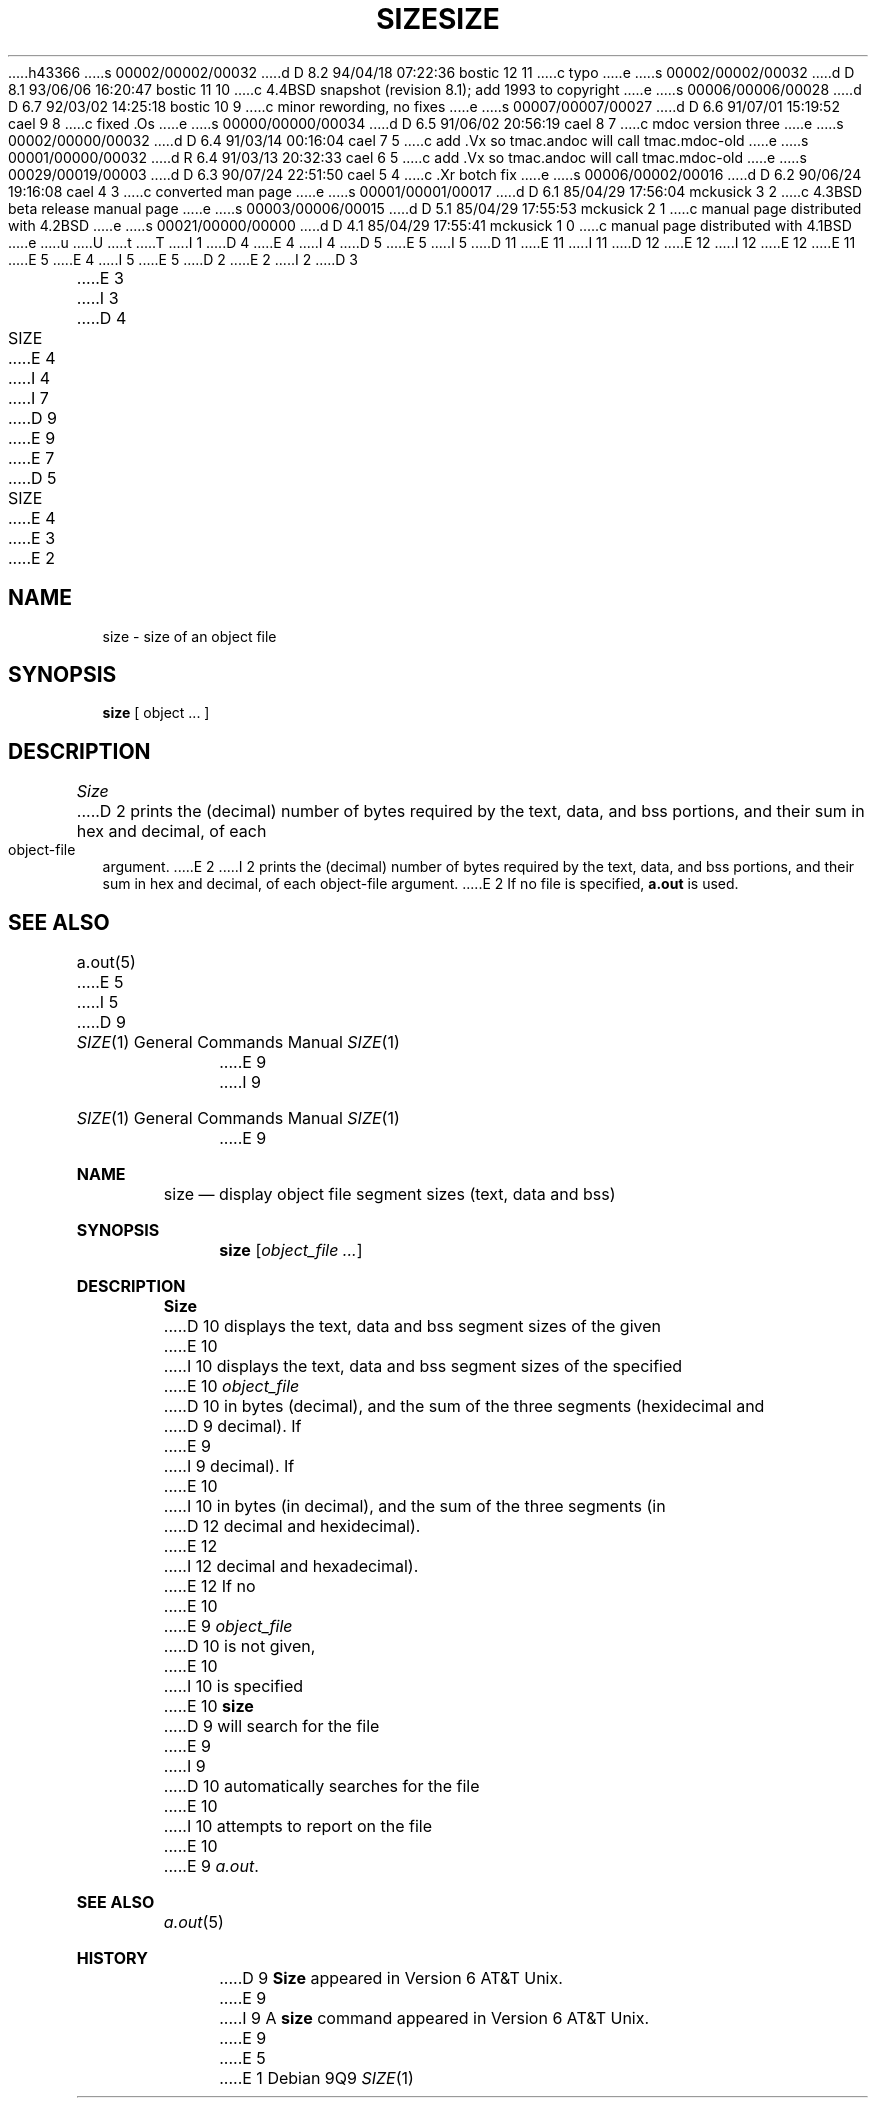 h43366
s 00002/00002/00032
d D 8.2 94/04/18 07:22:36 bostic 12 11
c typo
e
s 00002/00002/00032
d D 8.1 93/06/06 16:20:47 bostic 11 10
c 4.4BSD snapshot (revision 8.1); add 1993 to copyright
e
s 00006/00006/00028
d D 6.7 92/03/02 14:25:18 bostic 10 9
c minor rewording, no fixes
e
s 00007/00007/00027
d D 6.6 91/07/01 15:19:52 cael 9 8
c fixed .Os
e
s 00000/00000/00034
d D 6.5 91/06/02 20:56:19 cael 8 7
c mdoc version three
e
s 00002/00000/00032
d D 6.4 91/03/14 00:16:04 cael 7 5
c add .Vx so tmac.andoc will call tmac.mdoc-old
e
s 00001/00000/00032
d R 6.4 91/03/13 20:32:33 cael 6 5
c add .Vx so tmac.andoc will call tmac.mdoc-old
e
s 00029/00019/00003
d D 6.3 90/07/24 22:51:50 cael 5 4
c .Xr botch fix
e
s 00006/00002/00016
d D 6.2 90/06/24 19:16:08 cael 4 3
c converted man page
e
s 00001/00001/00017
d D 6.1 85/04/29 17:56:04 mckusick 3 2
c 4.3BSD beta release manual page
e
s 00003/00006/00015
d D 5.1 85/04/29 17:55:53 mckusick 2 1
c manual page distributed with 4.2BSD
e
s 00021/00000/00000
d D 4.1 85/04/29 17:55:41 mckusick 1 0
c manual page distributed with 4.1BSD
e
u
U
t
T
I 1
D 4
.\"	%W% (Berkeley) %G%
E 4
I 4
D 5
.\" Copyright (c) 1990 Regents of the University of California.
.\" All rights reserved.  The Berkeley software License Agreement
.\" specifies the terms and conditions for redistribution.
E 5
I 5
D 11
.\" Copyright (c) 1990 The Regents of the University of California.
.\" All rights reserved.
E 11
I 11
D 12
.\" Copyright (c) 1990, 1993
E 12
I 12
.\" Copyright (c) 1990, 1993, 1994
E 12
.\"	The Regents of the University of California.  All rights reserved.
E 11
E 5
E 4
.\"
I 5
.\" %sccs.include.redist.man%
.\"
E 5
D 2
.TH SIZE 1 VAX-11
E 2
I 2
D 3
.TH SIZE 1 "18 January 1983"
E 3
I 3
D 4
.TH SIZE 1 "%Q%"
E 4
I 4
.\"     %W% (Berkeley) %G%
.\"
I 7
D 9
.Vx
.Vx
E 9
E 7
D 5
.TH SIZE 1 "%Q"
E 4
E 3
E 2
.AT 3
.SH NAME
size \- size of an object file
.SH SYNOPSIS
.B size
[ object ... ]
.SH DESCRIPTION
.I Size
D 2
prints the (decimal) number of bytes
required by the
text, data, and bss
portions, and their sum in hex and decimal,
of each object-file argument.
E 2
I 2
prints the (decimal) number of bytes required by the text, data, and
bss portions, and their sum in hex and decimal, of each object-file argument.
E 2
If no file is specified,
.B a.out
is used.
.SH "SEE ALSO"
a.out(5)
E 5
I 5
.Dd %Q%
.Dt SIZE 1
D 9
.Os ATT 7th
E 9
I 9
.Os
E 9
.Sh NAME
.Nm size
.Nd display object file segment sizes (text, data and bss)
.Sh SYNOPSIS
.Nm size
.Op Ar object_file ...
.Sh DESCRIPTION
.Nm Size
D 10
displays the text, data and bss segment sizes of the given
E 10
I 10
displays the text, data and bss segment sizes of the specified
E 10
.Ar object_file
D 10
in bytes (decimal), and the sum of the three segments (hexidecimal and 
D 9
decimal). If
E 9
I 9
decimal).
If
E 10
I 10
in bytes (in decimal), and the sum of the three segments (in
D 12
decimal and hexidecimal).
E 12
I 12
decimal and hexadecimal).
E 12
If no
E 10
E 9
.Ar object_file
D 10
is not given,
E 10
I 10
is specified
E 10
.Nm
D 9
will search for the file
E 9
I 9
D 10
automatically searches for the file
E 10
I 10
attempts to report on the file
E 10
E 9
.Pa a.out .
.Sh SEE ALSO
.Xr a.out 5
.Sh HISTORY
D 9
.Nm Size
appeared in Version 6 AT&T Unix.
E 9
I 9
A
.Nm size
command appeared in Version 6 AT&T Unix.
E 9
E 5
E 1
